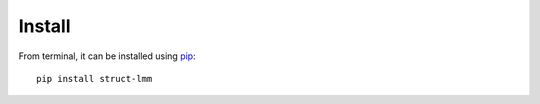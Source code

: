 *******
Install
*******

From terminal, it can be installed using pip_::

    pip install struct-lmm

.. _pip: https://pypi.python.org/pypi/pip
